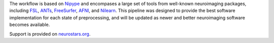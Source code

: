 The workflow is based on `Nipype <https://nipype.readthedocs.io>`_ and encompases a large
set of tools from well-known neuroimaging packages, including
`FSL <https://fsl.fmrib.ox.ac.uk/fsl/fslwiki/>`_,
`ANTs <https://stnava.github.io/ANTs/>`_,
`FreeSurfer <https://surfer.nmr.mgh.harvard.edu/>`_,
`AFNI <https://afni.nimh.nih.gov/>`_,
and `Nilearn <https://nilearn.github.io/>`_.
This pipeline was designed to provide the best software implementation for each state of
preprocessing, and will be updated as newer and better neuroimaging software becomes
available.

Support is provided on `neurostars.org <https://neurostars.org/tags/smriprep>`_.
